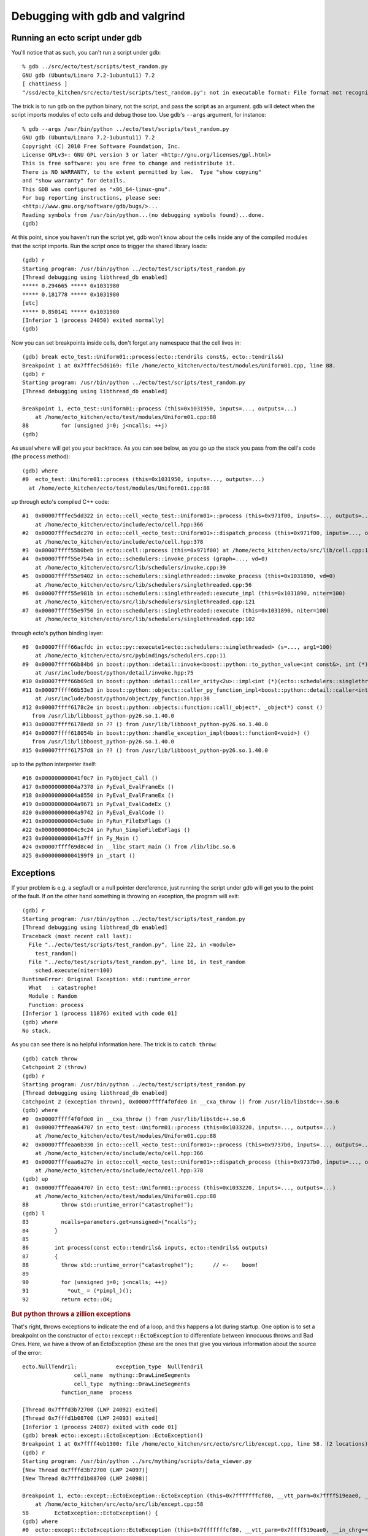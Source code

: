 Debugging with gdb and valgrind
===============================

.. highlight:: ectosh

.. index:: gdb; running scripts under

Running an ecto script under gdb
--------------------------------

You'll notice that as such, you can't run a script under gdb::

  % gdb ../src/ecto/test/scripts/test_random.py
  GNU gdb (Ubuntu/Linaro 7.2-1ubuntu11) 7.2
  [ chattiness ]
  "/ssd/ecto_kitchen/src/ecto/test/scripts/test_random.py": not in executable format: File format not recognized

The trick is to run ``gdb`` on the python binary, not the script, and
pass the script as an argument.  ``gdb`` will detect when the script
imports modules of ecto cells and debug those too.  Use gdb's
``--args`` argument, for instance::

  % gdb --args /usr/bin/python ../ecto/test/scripts/test_random.py
  GNU gdb (Ubuntu/Linaro 7.2-1ubuntu11) 7.2
  Copyright (C) 2010 Free Software Foundation, Inc.
  License GPLv3+: GNU GPL version 3 or later <http://gnu.org/licenses/gpl.html>
  This is free software: you are free to change and redistribute it.
  There is NO WARRANTY, to the extent permitted by law.  Type "show copying"
  and "show warranty" for details.
  This GDB was configured as "x86_64-linux-gnu".
  For bug reporting instructions, please see:
  <http://www.gnu.org/software/gdb/bugs/>...
  Reading symbols from /usr/bin/python...(no debugging symbols found)...done.
  (gdb)

At this point, since you haven't run the script yet, gdb won't know
about the cells inside any of the compiled modules that the script
imports.  Run the script once to trigger the shared library loads::

  (gdb) r
  Starting program: /usr/bin/python ../ecto/test/scripts/test_random.py
  [Thread debugging using libthread_db enabled]
  ***** 0.294665 ***** 0x1031980
  ***** 0.181778 ***** 0x1031980
  [etc]
  ***** 0.850141 ***** 0x1031980
  [Inferior 1 (process 24050) exited normally]
  (gdb)

Now you can set breakpoints inside cells, don't forget any namespace
that the cell lives in::

  (gdb) break ecto_test::Uniform01::process(ecto::tendrils const&, ecto::tendrils&)
  Breakpoint 1 at 0x7fffec5d6169: file /home/ecto_kitchen/ecto/test/modules/Uniform01.cpp, line 88.
  (gdb) r
  Starting program: /usr/bin/python ../ecto/test/scripts/test_random.py
  [Thread debugging using libthread_db enabled]

  Breakpoint 1, ecto_test::Uniform01::process (this=0x1031950, inputs=..., outputs=...)
      at /home/ecto_kitchen/ecto/test/modules/Uniform01.cpp:88
  88	      for (unsigned j=0; j<ncalls; ++j)
  (gdb)

As usual ``where`` will get you your backtrace.  As you can see below,
as you go up the stack you pass from the cell's code (the ``process``
method)::

  (gdb) where
  #0  ecto_test::Uniform01::process (this=0x1031950, inputs=..., outputs=...)
    at /home/ecto_kitchen/ecto/test/modules/Uniform01.cpp:88

up through ecto's compiled C++ code::

  #1  0x00007fffec5dd322 in ecto::cell_<ecto_test::Uniform01>::process (this=0x971f00, inputs=..., outputs=...)
      at /home/ecto_kitchen/ecto/include/ecto/cell.hpp:366
  #2  0x00007fffec5dc270 in ecto::cell_<ecto_test::Uniform01>::dispatch_process (this=0x971f00, inputs=..., outputs=...)
      at /home/ecto_kitchen/ecto/include/ecto/cell.hpp:378
  #3  0x00007ffff55b0beb in ecto::cell::process (this=0x971f00) at /home/ecto_kitchen/ecto/src/lib/cell.cpp:137
  #4  0x00007ffff55e754a in ecto::schedulers::invoke_process (graph=..., vd=0)
      at /home/ecto_kitchen/ecto/src/lib/schedulers/invoke.cpp:39
  #5  0x00007ffff55e9402 in ecto::schedulers::singlethreaded::invoke_process (this=0x1031890, vd=0)
      at /home/ecto_kitchen/ecto/src/lib/schedulers/singlethreaded.cpp:56
  #6  0x00007ffff55e981b in ecto::schedulers::singlethreaded::execute_impl (this=0x1031890, niter=100)
      at /home/ecto_kitchen/ecto/src/lib/schedulers/singlethreaded.cpp:121
  #7  0x00007ffff55e9750 in ecto::schedulers::singlethreaded::execute (this=0x1031890, niter=100)
      at /home/ecto_kitchen/ecto/src/lib/schedulers/singlethreaded.cpp:102

through ecto's python binding layer::

  #8  0x00007ffff66acfdc in ecto::py::execute1<ecto::schedulers::singlethreaded> (s=..., arg1=100)
      at /home/ecto_kitchen/ecto/src/pybindings/schedulers.cpp:11
  #9  0x00007ffff66b84b6 in boost::python::detail::invoke<boost::python::to_python_value<int const&>, int (*)(ecto::schedulers::singlethreaded&, unsigned int), boost::python::arg_from_python<ecto::schedulers::singlethreaded&>, boost::python::arg_from_python<unsigned int> > (rc=..., f=@0x963cd8, ac0=..., ac1=...)
      at /usr/include/boost/python/detail/invoke.hpp:75
  #10 0x00007ffff66b69c8 in boost::python::detail::caller_arity<2u>::impl<int (*)(ecto::schedulers::singlethreaded&, unsigned int), boost::python::default_call_policies, boost::mpl::vector3<int, ecto::schedulers::singlethreaded&, unsigned int> >::operator() (this=0x963cd8, args_=0xf5d128) at /usr/include/boost/python/detail/caller.hpp:223
  #11 0x00007ffff66b53e3 in boost::python::objects::caller_py_function_impl<boost::python::detail::caller<int (*)(ecto::schedulers::singlethreaded&, unsigned int), boost::python::default_call_policies, boost::mpl::vector3<int, ecto::schedulers::singlethreaded&, unsigned int> > >::operator() (this=0x963cd0, args=0xf5d128, kw=0x1028320)
      at /usr/include/boost/python/object/py_function.hpp:38
  #12 0x00007ffff6178c2e in boost::python::objects::function::call(_object*, _object*) const ()
     from /usr/lib/libboost_python-py26.so.1.40.0
  #13 0x00007ffff6178ed8 in ?? () from /usr/lib/libboost_python-py26.so.1.40.0
  #14 0x00007ffff618054b in boost::python::handle_exception_impl(boost::function0<void>) ()
     from /usr/lib/libboost_python-py26.so.1.40.0
  #15 0x00007ffff61757d8 in ?? () from /usr/lib/libboost_python-py26.so.1.40.0

up to the python interpreter itself::

  #16 0x000000000041f0c7 in PyObject_Call ()
  #17 0x00000000004a7378 in PyEval_EvalFrameEx ()
  #18 0x00000000004a8550 in PyEval_EvalFrameEx ()
  #19 0x00000000004a9671 in PyEval_EvalCodeEx ()
  #20 0x00000000004a9742 in PyEval_EvalCode ()
  #21 0x00000000004c9a0e in PyRun_FileExFlags ()
  #22 0x00000000004c9c24 in PyRun_SimpleFileExFlags ()
  #23 0x000000000041a7ff in Py_Main ()
  #24 0x00007ffff69d8c4d in __libc_start_main () from /lib/libc.so.6
  #25 0x00000000004199f9 in _start ()


.. index:: Exceptions; catching under gdb

Exceptions
----------

If your problem is e.g. a segfault or a null pointer dereference, just
running the script under gdb will get you to the point of the fault.
If on the other hand something is throwing an exception, the program
will exit::

  (gdb) r
  Starting program: /usr/bin/python ../ecto/test/scripts/test_random.py
  [Thread debugging using libthread_db enabled]
  Traceback (most recent call last):
    File "../ecto/test/scripts/test_random.py", line 22, in <module>
      test_random()
    File "../ecto/test/scripts/test_random.py", line 16, in test_random
      sched.execute(niter=100)
  RuntimeError: Original Exception: std::runtime_error
    What   : catastrophe!
    Module : Random
    Function: process
  [Inferior 1 (process 11876) exited with code 01]
  (gdb) where
  No stack.

As you can see there is no helpful information here.  The trick is to
``catch throw``::

  (gdb) catch throw
  Catchpoint 2 (throw)
  (gdb) r
  Starting program: /usr/bin/python ../ecto/test/scripts/test_random.py
  [Thread debugging using libthread_db enabled]
  Catchpoint 2 (exception thrown), 0x00007ffff4f0fde0 in __cxa_throw () from /usr/lib/libstdc++.so.6
  (gdb) where
  #0  0x00007ffff4f0fde0 in __cxa_throw () from /usr/lib/libstdc++.so.6
  #1  0x00007fffeaa64707 in ecto_test::Uniform01::process (this=0x1033220, inputs=..., outputs=...)
      at /home/ecto_kitchen/ecto/test/modules/Uniform01.cpp:88
  #2  0x00007fffeaa6b330 in ecto::cell_<ecto_test::Uniform01>::process (this=0x9737b0, inputs=..., outputs=...)
      at /home/ecto_kitchen/ecto/include/ecto/cell.hpp:366
  #3  0x00007fffeaa6a27e in ecto::cell_<ecto_test::Uniform01>::dispatch_process (this=0x9737b0, inputs=..., outputs=...)
      at /home/ecto_kitchen/ecto/include/ecto/cell.hpp:378
  (gdb) up
  #1  0x00007fffeaa64707 in ecto_test::Uniform01::process (this=0x1033220, inputs=..., outputs=...)
      at /home/ecto_kitchen/ecto/test/modules/Uniform01.cpp:88
  88	      throw std::runtime_error("catastrophe!");
  (gdb) l
  83	      ncalls=parameters.get<unsigned>("ncalls");
  84	    }
  85
  86	    int process(const ecto::tendrils& inputs, ecto::tendrils& outputs)
  87	    {
  88	      throw std::runtime_error("catastrophe!");      // <-    boom!
  89
  90	      for (unsigned j=0; j<ncalls; ++j)
  91	        *out_ = (*pimpl_)();
  92	      return ecto::OK;

.. rubric:: But python throws a zillion exceptions

That's right, throws exceptions to indicate the end of a loop, and
this happens a lot during startup.  One option is to set a breakpoint
on the constructor of ``ecto::except::EctoException`` to differentiate
between innocuous throws and Bad Ones.  Here, we have a throw of an
EctoException (these are the ones that give you various information
about the source of the error::

  ecto.NullTendril:            exception_type  NullTendril
                  cell_name  mything::DrawLineSegments
                  cell_type  mything::DrawLineSegments
              function_name  process

  [Thread 0x7fffd3b72700 (LWP 24092) exited]
  [Thread 0x7fffd1b08700 (LWP 24093) exited]
  [Inferior 1 (process 24087) exited with code 01]
  (gdb) break ecto::except::EctoException::EctoException()
  Breakpoint 1 at 0x7ffff4eb1300: file /home/ecto_kitchen/src/ecto/src/lib/except.cpp, line 58. (2 locations)
  (gdb) r
  Starting program: /usr/bin/python ../src/mything/scripts/data_viewer.py
  [New Thread 0x7fffd3b72700 (LWP 24097)]
  [New Thread 0x7fffd1b08700 (LWP 24098)]

  Breakpoint 1, ecto::except::EctoException::EctoException (this=0x7fffffffcf80, __vtt_parm=0x7ffff519eae0, __in_chrg=<optimized out>)
      at /home/ecto_kitchen/src/ecto/src/lib/except.cpp:58
  58	    EctoException::EctoException() {
  (gdb) where
  #0  ecto::except::EctoException::EctoException (this=0x7fffffffcf80, __vtt_parm=0x7ffff519eae0, __in_chrg=<optimized out>)
      at /home/ecto_kitchen/src/ecto/src/lib/except.cpp:58
  #1  0x00007fffd3c88ea9 in ecto::except::NullTendril::NullTendril (this=<optimized out>, __in_chrg=<optimized out>, __vtt_parm=<optimized out>)
      at /home/ecto_kitchen/src/ecto/include/ecto/except.hpp:159
  #2  0x00007fffd3c988d9 in get (this=0xed3af0) at /home/ecto_kitchen/src/ecto/include/ecto/spore.hpp:173
  #3  operator* (this=0xed3af0) at /home/ecto_kitchen/src/ecto/include/ecto/spore.hpp:147
  #4  mything::DrawLineSegments::process (this=0xed3ac0, in=<optimized out>, out=<optimized out>)
      at /home/ecto_kitchen/src/mything/src/texmex/DrawLineSegments.cpp:39

